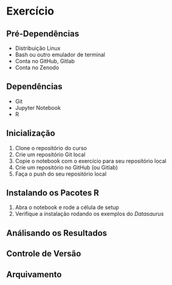 #+STARTUP: overview indent inlineimages logdrawer
#+OPTIONS: toc:nil TeX:t LaTeX:t

* Exercício
** Pré-Dependências
- Distribuição Linux
- Bash ou outro emulador de terminal
- Conta no GitHub, Gitlab
- Conta no Zenodo

** Dependências
- Git
- Jupyter Notebook
- R

** Inicialização
1. Clone o repositório do curso
2. Crie um repositório Git local
3. Copie o notebook com o exercício para seu repositório local
5. Crie um repositório no GitHub (ou Gitlab)
6. Faça o push do seu repositório local

** Instalando os Pacotes R
1. Abra o notebook e rode a célula de setup
2. Verifique a instalação rodando os exemplos do /Datasaurus/

** Análisando os Resultados

** Controle de Versão

** Arquivamento
